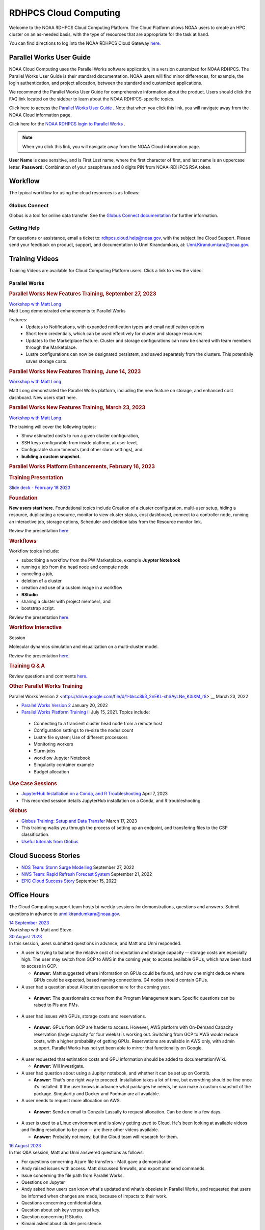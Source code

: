 
.. _cloud-user-guide:

**********************
RDHPCS Cloud Computing
**********************

Welcome to the NOAA RDHPCS Cloud Computing Platform. The Cloud Platform allows NOAA users to create an HPC cluster on an as-needed basis, with the type of resources that are appropriate for the task at hand.

You can find directions to log into the NOAA RDHPCS Cloud Gateway `here. <https://noaa.parallel.works.>`__


Parallel Works User Guide
=========================

NOAA Cloud Computing uses the Parallel Works software application, in a version customized for NOAA RDHPCS.  The Parallel Works User Guide is their standard documentation. NOAA users will find minor differences, for example, the login authentication, and project allocation, between the standard and customized applications.

We recommend the Parallel Works User Guide for comprehensive information about the product. Users should click the FAQ link located on the sidebar to learn about the NOAA RDHPCS-specific topics.

Click here to access the `Parallel Works User Guide <https://docs.parallel.works/>`__ . Note that when you click this link, you will navigate away from the NOAA Cloud information page.

Click here for the `NOAA RDHPCS login to Parallel Works <https://noaa.parallel.works/login>`__ .


.. note::

  When you click this link, you will navigate away from the NOAA Cloud information page.

**User Name** is case sensitive, and is First.Last name, where the first character of first, and last name is an uppercase letter.
**Password:** Combination of your passphrase and 8 digits PIN from NOAA-RDHPCS RSA token.


Workflow
========

The typical workflow for using the cloud resources is as follows:


.. image:: /images/CloudProcessing.jpg



Globus Connect
--------------

Globus is a tool for online data transfer.
See the `Globus Connect documentation <https://clouddocs.rdhpcs.noaa.gov/wiki/index.php/Additional_Topics#Globus_Connect>`__ for further information.

Getting Help
------------

For questions or assistance, email a ticket to: rdhpcs.cloud.help@noaa.gov, with the subject line Cloud Support.
Please send your feedback on product, support, and documentation to Unni Kirandumkara, at: Unni.Kirandumkara@noaa.gov.

Training Videos
===============

Training Videos are available for Cloud Computing Platform users. Click a link to view the video.

Parallel Works
--------------

.. rubric:: Parallel Works New Features Training, September 27, 2023

| `Workshop with Matt Long <https://drive.google.com/file/d/1C8Ouyhg4zw1knkbrHZcAdp9vlptPTvf6/view?ts=6515d57a>`__
| Matt Long demonstrated enhancements to Parallel Works

features:
  -  Updates to Notifications, with expanded notification types and email notification options
  -  Short term credentials, which can be used effectively for cluster and storage resources
  -  Updates to the Marketplace feature. Cluster and storage configurations can now be shared with team members through the Marketplace.
  -  Lustre configurations can now be designated persistent, and saved separately from the clusters. This potentially saves storage costs.

.. rubric:: Parallel Works New Features Training, June 14, 2023

`Workshop with Matt Long <https://drive.google.com/file/d/1hu1Q-VindCStFtMixCk2Vfie9JK9NJy-/view?ts=648b2fef>`__

Matt Long demonstrated the Parallel Works platform,
including the new feature on storage, and enhanced cost
dashboard. New users start here.

.. rubric:: Parallel Works New Features Training, March 23, 2023

`Workshop with Matt Long <https://drive.google.com/file/d/1QeC3WDS2aG3EdxyeTNS84vPECo26dxtP/view?ts=641c5fe3>`__

The training will cover the following topics:

- Show estimated costs to run a given cluster configuration,
- SSH keys configurable from inside platform, at user level,
- Configurable slurm timeouts (and other slurm settings), and
- **building a custom snapshot.**

.. rubric:: Parallel Works Platform Enhancements, February 16, 2023

.. rubric:: Training Presentation

`Slide deck - February 16 2023 <https://docs.google.com/presentation/d/1Uevb_Z2AGkNE0pLO-jc1u43lbJ5vy8UcvUBrshW_NKg/edit#slide=id.g20c4ad86293_1_0>`__

.. rubric:: Foundation

**New users start here.** Foundational topics include
Creation of a cluster configuration, multi-user setup,
hiding a resource, duplicating a resource, monitor to view
cluster status, cost dashboard, connect to a controller
node, running an interactive job, storage options, Scheduler
and deletion tabs from the Resource monitor link.

Review the presentation `here. <https://drive.google.com/file/d/1Has2qJG6QZsaT3KTKp2VYBKBH4_6hrTO/view?ts=63f3b396>`__

.. rubric:: Workflows

Workflow topics include:

- subscribing a workflow from the PW Marketplace, example **Juypter Notebook**
- running a job from the head node and compute node
- canceling a job,
- deletion of a cluster
- creation and use of a custom image in a workflow
- **RStudio**
- sharing a cluster with project members, and
- bootstrap script.

Review the presentation `here. <https://drive.google.com/file/d/1dcnPAsXUqt9SWvRo7CEhgXHFdmNCm3qV/view?ts=63f3bd26>`__

.. rubric:: Workflow Interactive

Session

Molecular dynamics simulation and visualization on a multi-cluster model.

Review the presentation `here. <https://drive.google.com/file/d/1rTNz8MNeQwxq_8Xvm-SQa2-0hYDdggfn/view?ts=63f3e2bf>`__

.. rubric:: Training Q & A

Review questions and comments `here. <https://docs.google.com/document/d/1eXZvqbsg8gpTrqjyA_dDqOs1wMaygVQZq1Rl2yXGbUo/edit#heading=h.6fg85uulj4z9>`__

.. rubric:: Other Parallel Works Training

Parallel Works Version
2 <https://drive.google.com/file/d/1-bkcc8k3_2nEKL-xhSAyLNe_K0iXM_r8>`__
March 23, 2022

-  `Parallel Works Version 2 <https://drive.google.com/file/d/1Ag12PtVMLu4kHmLZfR04geVOf8g1RwbO>`__ January 20, 2022
-  `Parallel Works Platform Training II <https://drive.google.com/file/d/1i_1cNkRdpsbMeegpC-ZsiMPhkdAmbpjA>`__ July 15, 2021. Topics include:

  -  Connecting to a transient cluster head node from a remote host
  -  Configuration settings to re-size the nodes count
  -  Lustre file system; Use of different processors
  -  Monitoring workers
  -  Slurm jobs
  -  workflow Jupyter Notebook
  -  Singularity container example
  -  Budget allocation

.. rubric:: Use Case Sessions

-  `JupyterHub Installation on a Conda, and R Troubleshooting <https://drive.google.com/file/d/1gA1bv69JMCWQuk8iYApgugmt1W04ctkg/view?ts=6436b22b>`__ April 7, 2023
-  This recorded session details JupyterHub installation on a Conda, and R troubleshooting.

.. rubric:: Globus

-  `Globus Training: Setup and Data Transfer <https://drive.google.com/file/d/1jKAcRGAInmWarUQ_OV7_xsiUesZPX5Ck/view>`__ March 17, 2023
-  This training walks you through the process of setting up an endpoint, and transfering files to the CSP classification.

-  `Useful tutorials from Globus <https://docs.globus.org/how-to/instructional-videos/>`__

Cloud Success Stories
=====================

-  `NOS Team: Storm Surge Modelling <https://drive.google.com/file/d/12WWIjj-ULJkkAtxbMnerq8LAdWSvR7gd/view?usp=sharing>`__ September 27, 2022
-  `NWS Team: Rapid Refresh Forecast System <https://drive.google.com/file/d/1ESypA2IRLKAzAvrxjmVAi1mhnIS7OwtK/view?usp=sharing>`__ September 21, 2022
-  `EPIC Cloud Success Story <https://drive.google.com/file/d/1muXZQ6uTDFEnGNUG5ZJ_R59D9HwBWDP9/view>`__ September 15, 2022

Office Hours
============

The Cloud Computing support team hosts bi-weekly sessions for demonstrations, questions and answers. Submit questions in advance to unni.kirandumkara@noaa.gov.

| `14 September 2023 <https://drive.google.com/file/d/1INH-x7Cz025UtwMQDjlQX9Yn5MdQ_xE5/view?ts=6504735f>`__
| Workshop with Matt and Steve.

| `30 August 2023 <https://drive.google.com/file/d/1qbZHqXSfH2V5J_SL2Nt7Huq86v4nqjBK/view?ts=64f0bb3e>`__
| In this session, users submitted questions in advance, and Matt and Unni responded.

- A user is trying to balance the relative cost of computation and storage
  capacity -- storage costs are especially high. The user may switch from GCP to
  AWS in the coming year, to access available GPUs, which have been hard to
  access in GCP.

  - **Answer:** Matt suggested where information on GPUs could
    be found, and how one might deduce where GPUs could be
    expected, based naming connections. G4 nodes should contain
    GPUs.

-  A user had a question about Allocation questionnaire for the coming year.

  - **Answer:** The questionnaire comes from the Program
    Management team. Specific questions can be raised to PIs and
    PMs.

-  A user had issues with GPUs, storage costs and reservations.

  - **Answer:** GPUs from GCP are harder to access. However, AWS
    platform with On-Demand Capacity reservation (large capacity
    for four weeks) is working out. Switching from GCP to AWS
    would reduce costs, with a higher probability of getting
    GPUs. Reservations are available in AWS only, with admin
    support. Parallel Works has not yet been able to mirror that
    functionality on Google.

- A user requested that estimation costs and GPU
  information should be added to documentation/Wiki.

  - **Answer:** Will investigate.

- A user had question about using a Jupityr notebook, and
  whether it can be set up on Contrib.

  - **Answer:** That's one right way to proceed. Installation
    takes a lot of time, but everything should be fine once it’s
    installed. If the user knows in advance what packages he
    needs, he can make a custom snapshot of the package.
    Singularity and Docker and Podman are all available.

-  A user needs to request more allocation on AWS.

  - **Answer:** Send an email to Gonzalo Lassally to request
    allocation. Can be done in a few days.

- A user is used to a Linux environment and is slowly
  getting used to Cloud. He's been looking at available
  videos and finding resolution to be poor -- are there
  other videos available.

  - **Answer:** Probably not many, but the Cloud team will
    research for them.

| `16 August 2023 <https://drive.google.com/file/d/1Sybufzev_MEl7o0k41B5wKaCM1Nne6qG/view?ts=64de6f71>`__
| In this Q&A session, Matt and Unni answered questions as follows:

- For questions concerning Azure file transfers - Matt gave
  a demonstration
- Andy raised issues with access. Matt discussed firewalls,
  and export and send commands.
- Issue concerning the file path from Parallel Works.
- Questions on Jupyter
- Andy asked how users can know what's updated and what's
  obsolete in Parallel Works, and requested that users be
  informed when changes are made, because of impacts to
  their work.
-  Questions concerning confidential data.
-  Question about ssh key versus api key.
-  Question concerning R Studio.
-  Kimani asked about cluster persistence.


| `2 August 2023 <https://drive.google.com/file/d/1yRvdLWIsQo9K7sSCs01Gm9fRduizekcZ/view?ts=64cd5bb3>`__
| This Q&A session was attended by some new GFDL team
| members, looking for the information they needed to get
| started. There's a dataset that can only be accessed on
| AWS Cloud, and these users need background and transfer
| information.

- Matt gave an overview of new features in Parallel Works,
  particularly temporary credentials for buckets. The
  Buckets and Storage pages can be used obtain temporary
  credentials. (This feature is not yet available on
  Azure.) Matt also mentioned ephemeral lustres, a new
  enhancement.
- Unni pointed the new users to the Clouddocs wiki, citing
  a June training that provides background to access
  storage, and links to Parallel Works documentation. This
  may help the new users to get started.
- Raghu offered some specific guidance.
- Unni proposed a meeting with the new users, himself and
  Matt, to move their task forward.

| 19 July 2023
| A technical difficulty prevented the team from recording
| the Office Hours session. Questions and responses are
| `available. <https://docs.google.com/document/d/1S1162ePlycBjpylL0cggp-6p_RtEX_LQZ_0kLbG3qrk/edit>`__

| `5 July 2023 <https://drive.google.com/file/d/1e7lkH3esEToYEBvL53P0DJm8Sm0L4G33/view?ts=64a6ee9f>`__
| In this Q&A session, Matt and Unni addressed the following topics:

- GPU selection and constraints, especially on Azure
- Can a user configure the Cloud account to send email when
  a job completes or fails? More than one user has this
  request; Matt will assist them.
- Users have had clusters that completed work but did not
  shut down. This results in extensive charges for nothing.
  Matt says this is a known issue being actively worked. In
  the meantime he recommends users look in the Log tabs for
  job and cluster status.
- Matt demonstrated the new Properties tab in Parallel
  Works. Among other things it can be used to enable email
  alerts.
- Unni mentioned the upcoming Super Computing Conference in
  Denver, 12-17 November. Anyone interested in submitting a
  paper to the Birds of a Feather session `may do so <https://sc23.supercomputing.org/program/birds-of-a-feather/>`__.

| `21 June 2023 <https://drive.google.com/file/d/1PPj6ZM6cZTPE6FVGt9luDDiouAo9RRty/view?ts=64944e9f>`__
| No questions were submitted prior to this session, but a lively discussion took place.

- Some users discussed their challenges in getting
  on-demand Nvidia GPU processors.
- Matt recommended on-demand reservations and described how
  reservations work in some detail.
- Users discussed the cost of jobs submitted under the
  reservation system.
- Unni recommended the Cost Estimation feature available
  with the AWS system.


| `7 June 2023 <https://drive.google.com/file/d/1N7PwnfYu5aD0Fo8Z8GYwCF9brw0m9J72/view?ts=6481d78c>`__
| In this open Q&A session, Matt and Unni addressed the following topics:

-  Account problems
-  Studio workflows
-  The new COST dashboard
-  Lustre configuration issues
-  Azure cold storage options.

Notes are `available. <https://docs.google.com/document/d/1FUDebrZ_lYv3VgUTKvxWGvpDE6VMNQaJmwVy5g_8Jx8/edit>`__

| `24 May 2023 <https://drive.google.com/file/d/1r9AFrctc-OuhQpWlxzjeFmXEbs-kxGob/view?ts=646f6dcf>`__
| In this session, users submitted questions in advance, including:

- Disk space allowance on /contrib, /home, and the Cloud
  environment.
- The difference between MDS and OST boot disk size, and
  access to each.
- Cluster activation and de-activation, and timing and
  configuration changes.
- Methods currently in use to move data to and from the
  Cloud.
- Syncing global-workflow fixed files for \`develop\` to
  AWS s3, and related AWS s3 issues
- Optimized IC staging for regression testing
- Mitigating FS latency
- Azure operation questions.


| `10 May 2023 <https://drive.google.com/file/d/1zL8TQ68qa3Nh0s3JB11VnvrJtwqEhvaH/view?ts=646d0527>`__
| This was an open question-answer session covering the following:

- The Podman application
- Reported queueing problems in Parallel Works
- Could the frequent version increments in Parallel
  Work have an impact on clusters or other operations in
  progress. (Parallel Works said no.)
- Features in future update:
- Partition settings in Google Cloud configuration


| `26 April 2023 <https://drive.google.com/file/d/1ZtZuZoJ28-M8qEvwZERvOENaUrNcCdmU/view?ts=64528126>`__
| This video references the creation of a cloud/custom snapshot in these steps:

- Resource definition
- Activate conda at boot
- Update ``.bashrc`` using bootstrap script
- Copy files from laptop to contrib using scp, rsync, and
  Globus
- Cluster health check
- Copy file between contrib and bucket using gsutil



| `12 April 2023 <https://drive.google.com/file/d/1WEhr5aJ37FLTqIoCbFbxt1vXi4I0yZtd/view?ts=64381afa>`__
| Topics discussed in this session include:

- Google contrib storage use best practices
- Finding a project bucket
- The ``gsutil`` command
- Azure’s contrib and block storage as the same storage
- Storage issues, including centralized storage of user
  public ssh keys
- upcoming features, storage,
- health check scripts and custom snapshots

.. rubric:: Features in Development

There are new features and capabilities under discussion at
Parallel Works. If you are interested in these features,
send an email ticket to: rdhpcs.cloud.help@noaa.gov, with
the subject line PW Features.


Frequently Asked Questions
==========================

.. rubric:: General Cloud

Issues

.. rubric:: How do I open a cloud help desk ticket?

Send an email to rdhpcs.cloud.help@noaa.gov. Your email
automatically generates a case in the OTRS system.

The OTRS system does not have an option to set a priority
level. Typically, your ticket is responded to within 2
hours.

.. rubric:: Where do I find instructions to connect the controller node from outside the network?

Refer the Parallel works user guide, section `From outside
the platform <https://docs.parallel.works/interacting-with-clusters/logging-in-controller>`__

.. rubric:: What are the project allocation usage limits and actions?

**Used allocation at 85% of the budget allocation:**  When
an existing project usage reaches 85% of the allocation, the
Parallel Works [PW] platform sends an email message to
principal investigator [PI], tech lead [TL] and admin
staff.   

- Users can continue to start new clusters and continue the
  currently running clusters. 
- A warning message appears on the PW compute dashboard
  against the project.
- PI should work with the allocation committee on
  remediation efforts. 

**Used allocation at 90% of the budget allocation:** When
an existing project usage reaches 90% of the allocation, the
Parallel Works platform sends an email message to principal
investigator, tech lead and admin staff.   

- Users can no longer start a new cluster and may continue
  the currently running clusters, but no new jobs can be
  started. 
- Users must move data from the contrib and object storage
  to on-premise storage. 
- A “Freeze” message appears on the PW compute dashboard
  against the project.
- PI should work with the allocation committee on
  remediation efforts. 

**Used allocation at 95% of the budget allocation:** When
an existing project usage reaches 95% of the allocation, the
Parallel Works platform sends an email message to principal
investigator, tech lead and admin staff.

- Terminate and remove all computing/cluster resources.
- Data at buckets will remain available as will data in
  /contrib. However, only data in the object storage will
  be directly available to users.
- Notify all affected users, PI, Tech Lead, Accounting Lead
  via email that all resources have been removed.
- Disable the project. 

**Used allocation at 99.5% of the budget allocation:** 

- Manually remove the project resources. 
- Notify COR/ACORS, PI and Tech Lead, Accounting Lead via
  email all resources have been removed.

.. rubric:: How do I get a project allocation or an allocatin increase?

RDHPCS System compute allocations are decided upon by the
RDHPCS Allocation Committee (AC), with oversight from the
NOAA HPC Board. The information for allocation is contained
on the `RHPCS common docs wiki <https://rdhpcs-common-docs.rdhpcs.noaa.gov/wiki/index.php/Allocations_and_Quotas#Request_an_Increase_in_Allocations>`__

Update the the Allocation Request Form located under the
section "Allocations" from the above link.

.. rubric:: Storage functionalities

**Cluster runtime notification**

A cluster owner can set up to send an email notification
based on the number of hours/days a cluster is up. You can
enable the notification from the Parallel Works resource
configuration page and apply it on a live cluster or set as
a standard setting on a resource configuration, so that will
take effect on clusters started using the configuration.

**Mounting permanent storage on a cluster**

Your project’s permanent storage [AWS s3 bucket, Azure’s
Block blob storage, or GCP’s bucket] can be mounted on an
active cluster, or set to attach a bucket when starting a
cluster, as a standard setting on a resource configuration.
Having the permanent storage mounted on a cluster allows a
user to copy files from contrib or lustre to a permanent
storage using familiar Linux commands.

**Sharing storage between the projects, enhanced capacity,
and configuration**

Note that the permanent storage and persistent storage must
be started separately before it can be attached to a
cluster. Storage resources can be started from the Compute
dashboard, Storage Resources section.

If you are a user belonging to more than one project, now
you can share storage between the projects. You can attach
other project storage from the resource configuration page.
Note that, a persistent lustre file system must be started
separately before it can be attached to a cluster.

Users may create as many permanent object storage [AWS S3
bucket, Azure’s block blob storage, and GCP’s bucket], and
lustre file system [ephemeral and persistent storage] on
your Cloud platform.

.. rubric:: How do I resize the root disk?
  :name: how-do-i-resize-the-root-diskedit

Open up the resource name definition, click on the \_JSON
tab, add a parameter "root_size" with a value in the
cluster_config section, that fits your need, save and
restart the cluster.

In the below example, the root disk size is set to 256 GiB

.. code::

  "cluster_config": {
    "root_size": "256",

.. rubric:: Where do I get detailed Workflow instructions?
  :name: where-do-i-get-detailed-workflow-instructions

If you're running a workflow for the first time, you will
need to add it to your account first. From the Parallel
Works main page, click the workflow marketplace button
located on the top right menu bar, looks like an Earth icon.

Learn more on the `workflow <https://docs.google.com/document/d/1o2jY2IDuqVbkN3RIDXSMaic5ofi9glJSzlAPsEArhqk>`__

.. rubric:: What are the different storage types and costs available on the PW platform?
  :name: what-are-the-different-storage-types-and-costs-available-on-the-pw-platform

There are three types of storage available on a cluster,
those are lustre, object storage [ for backup & restore,
output files], and contrib file system [a project's custom
software library].

**Lustre file system**

Parallel file system, available as ephemeral, and persistent
storage on the AWS, Azure, and GCP cloud platforms. You can
create as many lustre file systems as you want from the PW
Storage tab by selecting the “add storage” button.

Refer the user guide section on `adding storage link <https://docs.parallel.works/managing-storage/creating-storage>`__

Cost for lustre storage can be found at the definition
page when creating storage.

Lustre file system can be attached and mounted on a
cluster. It is accessible only from an active cluster.

**Bucket/Block blob storage**

A bucket or Block blob storage is a container for objects.
An object is a file and any metadata that describes that
file.

Use cases, such as data lakes, websites, mobile
applications, backup and restore, archive, enterprise
applications, IoT devices, and big data analytics.

On AWS, and GCP, the storage is called S3 bucket, and
bucket respectively, whereas in Azure, the storage used is
Block blob storage, which functions as a bucket and an NFS
storage.

AWS S3 bucket pricing [us-east-1]: $0.021 per GB per
Month. The cost is calculated based on the storage usage.
For example, 1 PB storage/month will cost $21,000.

Check `AWS Pricing <https://aws.amazon.com/s3/pricing/>`__

Azure object storage and contrib file system are the
storage type. The pricing for the first 50 terabyte (TB) /
month is $0.15 per GB per Month. The cost is calculated
based on the storage usage. See: Azure Pricing

Google cloud bucket storage pricing: Standard storage
cost: $0.20 per GB per Month. The cost is calculated based
on the storage usage. See: Cloud Bucket pricing

Projects using AWS, and GCP platforms can create as many
buckets as needed, and mount on a cluster. Project’s
default bucket is accessible from the public domain using
the keys.

**Contrib file system**

Contrib file system concept is similar to on-prem contrib,
used to store files for team collaboration. This storage can
be used to install custom libraries or user scripts.

AWS Contrib storage [efs] pricing [us-east-1]: $0.30 per
GB per Month. The cost is calculated based on the storage
usage. See: AWS Pricing

Azure contrib cost is explained above in the block blob
storage section.

Both AWS and Azure charge based on the usage, as a
pay-as-you-go model like your electricity bill. GCP charges
on allocated storage, so whether the storage is used or not,
the project will pay for the provisioned capacity.

The default provisioned capacity of Google Cloud contrib
file system is 2.5 TiB, costs $768.00 per month. The contrib
volume can be removed from a project by request, email to
rdhpcs.cloud.help@noaa.gov [ OTRS ticket on RDHPCS help.]

**Reference on data egress charges:**

AWS

Traffic between regions will typically have a $0.09 per GB
charge for the egress of both the source and destination.
Traffic between services in the same region is charged at
$0.01 per GB for all four flows.

AWS's monthly data transfer costs for outbound data to the
public internet are $0.09 per GB for the first 10 TB,
dropping to $0.085 per GB for the next 40 GB, $0.07 per GB
for the next 100 TB, and $. 05/GB greater than 150 TB.

Azure:

https://azure.microsoft.com/en-us/pricing/details/bandwidth/

GCP:

https://cloud.google.com/network-tiers/pricing

.. rubric:: Parallel Works
  :name: parallel-works

.. rubric:: Where do I find the Parallel Works User Guide?
  :name: where-do-i-find-the-parallel-works-user-guide

The link to the user guide below:-
https://docs.parallel.works/

.. rubric:: How do I get access to the Parallel Works Platform?
  :name: how-do-i-get-access-to-the-parallel-works-platform

Pre-requisite for getting an account access to the Parallel
Works platform is to have a NOAA email address.

The next step is to request access to a project and RSA
token from the “Account Management Home”.

Use the URL AIM: https://aim.rdhpcs.noaa.gov/ to request for
a project and RSA token. No CAC is necessary to access the
Parallel Works platform.

From the Account Management Home, click the link: “Click
here to Request Access to a Project” and select a project
the list of projects.

The drop-down list is long. You can type the first character
to move the cursor towards your project name.

The nomenclature on cloud project names are, AWS projects
start with letters “ca-“, Azure projects start with letters
“cz-“, and GCP projects with “cg-”

Example cloud project names are: ca-budget-test: This is the
AWS platform project used for cost specific tests.
cz-budget-test: This is the Azure platform project used for
cost specific tests. cg-budget-test: This is the GCP
platform project used for cost specific tests.

After selecting the project, click the “Submit Request”
button.

Click the link: “Make a request for an RSA token”

After your request is approved, you can login on to the
platform: https://noaa.parallel.works/

.. rubric:: How is a new user added to a project on the Parallel Works?
  :name: how-is-a-new-user-added-to-a-project-on-the-parallel-works

If you would like to join an existing project, ask your PI,
TL, or Portfolio manager the project name. The cloud project
name starts like ca, cz, or cg implying AWS, Azure, or
Google platform, and followed by the project name. An
example, ca-budget-test implies that project budget-test
runs from the AWS platform.

Use the AIM link https://aim.rdhpcs.noaa.gov/ and click on
the link "Request new access to a project" to add yourself
to a project.

Access to the project is contingent on PI's approval.

.. rubric:: How do I set up a new project in the Parallel Works Platform?
  :name: how-do-i-set-up-a-new-project-in-the-parallel-works-platform

To set up your project setup in Parallel Works follow the
below steps.

#. Get your project’s allocation approved by NOAA RDHPCS
   allocation committee.

   If you are unsure of an allocation amount for your project,
   create a cloud help desk ticket by emailing to
   rdhpcs.cloud.help@noaa.gov to schedule a meeting. An SME can
   help you translate your business case into an allocation
   estimate.

   Email to POC for allocation approval: Gonzalo Lassally,
   NOAA.

   Follow the link to update allocation form.

   https://clouddocs.rdhpcs.noaa.gov/wiki/index.php/FAQ#How_do_I_get_a_project_allocation_or_an_allocation_increase.3F

#. Create an AIM ticket to create your project by
   emailing to the AIM administrator.

   A Portfolio Manager or Principal Investigator can send a
   request to AIM administrator rdhpcs.aim.help@noaa.gov, by
   providing the following information:

   a. Project short name. Please provide in this format: ``<cloud platform abbreviation>-<project name>``

      Example ca-epic stands for AWS Epic, cz-epic for Azure epic,
      and cg-epic for Google cloud Epic.
   b. Brief description of your project.
   c. Portfolio name.
   d. Principal Investigator [PI] name.
   e. Technical lead name [TL]. In some case, a project's PI
      and TL may be the same person. If that is the case, repeat
      the name.
   f. Allocation amount [optional].

Setting up a project in AIM can take two days.

AIM system administrator creates a cloud help desk ticket to
create a project on the Parallel Works platform.

Setting up a project in Parallel Works can take a day. Upon
the project creation, the AIM administrator will email back
with the project status.

Read the cloud FAQ to learn on adding users to a project.

.. rubric:: What is the certified browser for Parallel Works Platform?
  :name: what-is-the-certified-browser-for-parallel-works-platform

Google Chrome browser.

.. rubric:: Cost Calculator
  :name: cost-calculator

You can estimate an hourly cost of your experiment’s from
the Parallel Works(PW) platform. After login on the
platform, click on the “Resources” tab, and double click on
your resource definition. There is a definition tab, where
when you update the required compute and lustre file system
size configuration, the form dynamically shows an hourly
estimate.

You can derive an estimated cost of a single experiment by
multiplying the run time with the hourly cost.

For example, if the hourly estimate is $10, and your
experiment would run for 2 hours then the estimated cost
for your experiment would be $10 multiplied by 2, equals
to $20.

You can derive project allocation cost by multiplying the
run time cost with the number of runs required to complete
the project.

For example, if your project would require a model run 100
times, then multiply that number by a single run cost, the
cost would be 100x$20 = $2,000.00.

Note that there are costs associated with maintaining your
project, like contrib file system, object storage to store
backup, and egress. Use the link below to find the
`cost <https://clouddocs.rdhpcs.noaa.gov/wiki/index.php/FAQ#What_are_the_different_storage_types_and_costs_available_on_the_PW_platform.3F>`__.


.. rubric:: Cost dashboard explained
  :name: cost-dashboard-explained

Refer the user guide link:
https://parallelworks.com/docs/monitoring-costs

.. rubric:: How do I find a real time cost estimate of my session?
  :name: how-do-i-find-a-real-time-cost-estimate-of-my-session

Cloud vendors publish the cost once every 24 hours, that is
not an adequate measure in an HPC environment. PW Cost
dashboard offers an almost real time estimate of your
session.

Real time estimate is refreshed every 5 minutes on the Cost
dashboard. Click on the Cost link from your PW landing page.
Under the “Time Filter”, choose the second drop down box and
select the value “RT” [Real time]. Make sure the “User
Filter” section has your name. The page automatically
refreshes with the cost details.

.. rubric:: How do I estimate core-hours?
  :name: how-do-i-estimate-core-hours

An example, your project requests a dedicated number of HPC
compute nodes or has an HPC system reservation for some
number of HPC compute nodes. Let’s say that the
dedicated/reserved nodes have 200 cores and the length of
the dedication/reservation is 1 week (7 days), then the
core-hours used would be 33,600 core-hours (200 cores \* 24
hrs/day \* 7 days).

GCP's GPU to vCPUs conversation can be found here:
https://cloud.google.com/compute/docs/gpus In GCP, two vCPUs
makes one physical core.

So, a2-highgpu-1 has 12 vCPUs that means 6 physical core. If
your job is taking 4 hours to complete so that means the
number of core hours = number of nodes x number of hour x
number of cores = 1 x 4 x 6 = 24 core hours.

PW’s cost dashboard is a good tool to find unit cost, and
extrapolate it to estimate usage for PoP.

https://clouddocs.rdhpcs.noaa.gov/wiki/index.php/FAQ#How_do_I_find_a_real_time_cost_estimate_of_my_session.3F



.. rubric:: How to access the head node from the Parallel Works [PW] web interface?
  :name: how-to-access-the-head-node-from-the-parallel-works-pw-web-interface

You can connect to the head node from the PW portal, or
Xterm window if you have added your public key in the
resource definition prior to launching a cluster.

If you have not added a public key at the time of launching
a cluster, you can login to the head node by IDE and update
the public key in ~/.ssh/authorized_keys file.

#. From the PW “Compute” dashboard, click on your name with
   an IP address and make a note of it. You can also get the
   head node IP address by clicking ‘i” icon of the Resource
   monitor.
#. Click on the IDE link located on the top right side of
   the PW interface to launch a new terminal.
#. From the menu option “Terminal”, click on the “New
   Terminal” link.
#. From the new terminal, type

   .. code::

     $ ssh <Paste the username with IP address>

   and press the enter key.

   This will let you login to the head node from the PW
   interface.

   Example:

   .. code::

    First.Lastname@pw-user-firstlastname:/pw$ ssh First.Last@54.174.136.76

    Warning: Permanently added '54.174.136.76' (ECDSA) to the
    list of known hosts.

You can use the toggle button to restore lustre file system
setting. You can also resize the LFS at a chunk size
multiple of 2.8 TB.

Note that LFS is an expensive storage.

.. rubric:: How do I add a workflow to my account?
  :name: how-do-i-add-a-workflow-to-my-account

If you're running a workflow for the first time, you will
need to add it to your account first. From the PW main page,
click the workflow marketplace button on the top menu bar.
This button should be on the right side of the screen, and
looks like an Earth icon.

How do I ssh to other nodes in my cluster?

It is possible to ssh to compute nodes in your cluster from
the head node by using the node's hostname. You do not
necessarily need to have a job running on the node, but it
does need to be in a powered on state (most resource
configurations suspend compute nodes after a period of
inactivity)

#. Use ``sinfo``` or ``squeue`` to view active nodes:

   .. code::

      $ sinfo
      PARTITION AVAIL TIMELIMIT NODES STATE NODELIST
      compute*  up    infinite      4 idle~ compute-dy-c5n18xlarge-[2-5]
      compute*  up    infinite      1 mix   compute-dy-c5n18xlarge-1

      $ squeue
      JOBID PARTITION NAME USER     ST   TIME  NODES NODELIST(REASON)
      2     compute   bash Matt.Lon  R   0:33  1     compute-dy-c5n18xlarge-1

#. ssh to the compute node

   .. code::

      [awsnoaa-4]$ ssh compute-dy-c5n18xlarge-1
      [compute-dy-c5n18xlarge-1]$

.. rubric:: How do I request a new feature or report feedback?
  :name: how-do-i-request-a-new-feature-or-report-feedback

You may request a new feature on the PW platform or provide
a feedback to the NOAA RDHPCS leadership using the link:
https://forms.gle/FGkdQoCUkAGm63mc7

.. rubric:: How to address an authentication issue on the Parallel Works [PW] login?
  :name: how-to-address-an-authentication-issue-on-the-parallel-works-pw-login

Authentication to the PW system can be due to an expired RSA
Token or inconsistent account status in the PW system. If
you have not accessed on-prem HPC system last 30 days, it is
likely your RSA token is expired, in such cases contact
rdhpcs.aim.help@noaa.gov for assistance.

To verify RSA Token issue, follow the steps:

Remember that userIDs are case sensitive, and most usernames
are First.Last and not first.last)! Re-enter your userID in
this format as a first step.

If you enter an incorrect username or PIN and token value
three times during a login attempt, your account will
automatically lock for fifteen minutes. This is a fairly
common occurrence. Wait for 15 minutes and resync as
follows:

* Use ssh to login to one of the hosts such as one of
  Hera/Niagara/Jet, using your RSA Token.
* After the host authenticates once, it will ask you wait
  for the token to change. Enter your PIN + RSA token again
  after the token has changed.
* After a successful login your token will be resynched and
  you should be able to proceed.

If you are still experiencing issues with your token, send
a help request to rdhpcs.aim.help@noaa.gov with the title
"Please check RSA token status." To expedite
troubleshooting, please include the full terminal output
you received when you tried to use your token.

If RSA token is working and still unable to login to the PW
system, open a ticket by emailing to
rdhpcs.cloud.help@noaa.gov.

On the PW login site, after entering your username is not
navigating to two-factor authentication box or taking too
long, it could be an issue with your VPN. In that case,
disconnect the VPN and try login. If the login succeeds, it
implies an issue with the VPN.

.. rubric:: Clusters and Snapshots
  :name: clusters-and-snapshots

.. rubric:: Cluster Cost types explained.
  :name: cluster-cost-types-explained

There are several resource types that are part of a user
cluster.

We are working on adding more clarity on the resource cost
type naming and cost. Broadly, the following cost types are
explained below.

UnknownUsageType: Network cost related virtual private
network. Additional reading,
https://cloud.google.com/vpc/network-pricing,
https://aws.amazon.com/blogs/architecture/overview-of-data-transfer-costs-for-common-architectures/

Other Node: Controller node cost.

Storage-BASIC_SSD: On the Google cloud, “contrib” volume
billing is based on the allocated storage. Contrib volume
allocated storage 2.5TB. On other cloud platforms, the cost
is based on the storage used.

Storage-Disk : Boot disk and apps volume disk cost.

.. rubric:: How do I resize my resource cluster size?
  :name: how-do-i-resize-my-resource-cluster-size

The default CSP resource definition in the platform is
fv3gfs model at 768 resolution 48-hours best performance
optimized benchmark configuration.

From the PW platform top ribbon, click on the “Resources”
link.

Click on the edit button of a PW v2 cluster [aka elastic
clusters, CSP slurm] resource definition.

By default, there are two partitions, “Compute” and “batch”
as you can see on the page. You can change the number of
partitions based on your workflow.

From the resource definition page, navigate to the compute
partition.

Max Node Amount parameter is the maximum number of nodes in
a partition. You can change that value to a non-zero number
to resize the compute partition size.

You may remove the batch partition by clicking on the
“Remove Partition” button. You can also edit the value for
Max Node Count parameter to resize this partition.

Lustre filesystem is an expensive resource. You can disable
the filesystem or resize it. The default lustre filesystem
size is about 14TiB.

.. rubric:: How do I create a custom snapshot [a.k.a AMI, Snapshot, Boot disk, or machine] image?
  :name: how-do-i-create-a-custom-snapshot-a.k.a-ami-snapshot-boot-disk-or-machine-image

If a user finds specific packages are not present in the
base boot image, the user can add it by creating own custom
image. Follow the steps to create a custom snapshot.

Refer the user guide to learn on `creating a
snapshot <https://docs.parallel.works/cloud-snapshots/>`__

After a snapshot is created, the next step is to reference
it in the cluster Resource configuration.

From the Parallel Works banner, click on the “Compute” tab,
and double click on the resource link to edit it.

From the Resource Definition page, look for the “Controller
Image” name. Select your newly created custom snapshot name
from the drop down list box.

Scroll down the page to the partition section. Change the
value of "Elastic Image" to your custom image. If you have
more than one partitions, then change "Elastic Image" value
to your custom image name.

Click on the “Save Resource” button located on the top right
of the page.

Now launch a new cluster using the custom snapshot from the
“Compute” page. After the cluster is up, verify the
existence of custom installed packages.

.. rubric:: How to automatically find the hostname of a cluster?
  :name: how-to-automatically-find-the-hostname-of-a-cluster

By default, the host names are always going to be different
each time you start a cluster.

You can find CSP information as below: $ echo $PW_CSP google

There's a few other "PW" vars that might be useful for you
as well:

:PW_PLATFORM_HOST:
:PW_POOL_ID:
:PW_POOL_NAME:
:PWD:
:PW_SESSION_ID:
:PW_SESSION:
:PW_USER:
:PW_GROUP:
:PW_SESSION_LONG:
:PW_CSP:

.. rubric:: How do I setup an ssh tunnel to my cluster?
  :name: how-do-i-setup-an-ssh-tunnel-to-my-cluster

ssh tunnels are a useful way to connect to services running
on the head node when they aren't exposed to the internet.
The Jupyterlab and R workflows available on the PW platform
utilize ssh tunnels to allow you to connect to their
respective web services from your local machine's web
browser.

Before setting up an ssh tunnel, it is probably a good idea
to verify standard ssh connectivity to your cluster (see how
do I connect to my cluster). Once connectivity has been
verified, an ssh tunnel can be setup like so:

Option 1: ssh CLI

.. code::

  $ ssh -N -L <Local Port>:<Remote Host>:<Remote Port> <Remote User>@<Remote Host>

example:

.. code::

  $ ssh -N -L 8888:userid-gclustera2highgpu1g-00012-controller:8888 userid@34.134.251.102

In this example, I am tunneling port 8888 from the host
'userid-gclustera2highgpu1g-00012-controller' to port 8888
on my local machine. This lets me direct my browser to the
URL 'localhost:8888' and see the page being served by the
remote machine over that port.

.. rubric:: How do I turn off Lustre filesystem from the cluster?
  :name: how-do-i-turn-off-lustre-filesystem-from-the-cluster

From the Resources tab, select a configuration and click the
edit link.

Scroll down the configuration page to the "Lustre file
system" section. Use the toggle button to "No" to turn off
the lustre file system [LFS]. This setting lets you create a
cluster without a lustre file system.

.. rubric:: How do I activate conda at cluster login?
  :name: how-do-i-activate-conda-at-cluster-login

Running conda init bash will setup the ~/.bashrc file so it
will activate the default environment when you login.

If you want to use a different env than what is loaded by
default, you could run this to change the activation:

.. code::

  $ echo "conda activate <name of env>" >> ~/.bashrc

Since your .bashrc shouldn't really change much, it might be
ideal to set the file up once and then back it up to your
contrib (somewhere like
/contrib/Nastassia.Patin/home/.bashrc), then your user boot
script could simply do:

.. code::

  cp /contrib/Nastassia.Patin/home/.bashrc ~/.bashrc

or

.. code::

  ln -s /contrib/Nastassia.Patin/home/.bashrc ~/.bashrc

.. rubric:: How do I create a resource configuration?
  :name: how-do-i-create-a-resource-configuration

If your cluster requires lustre file system [ephemeral or
persistent], or additional storage for backup, start at the
"Storage" section and then use the "Resource" section.

Managing the Storage:

https://docs.parallel.works/managing-storage/

Create a cluster configuration:

https://docs.parallel.works/interacting-with-clusters/configuring-clusters

.. rubric:: How do I enable run time alerts on my cluster?
  :name: how-do-i-enable-run-time-alerts-on-my-cluster

You can enable this functionality on your active or new
cluster. This setup will help you send a reminder when your
cluster is up a predefined number of hours.

You can turn on this functionality when creating a new
resource name. When you click on the “add resource” button
under the “Resource”, you find the run time alert option.

You can enable this functionality on a running cluster, by
navigating to the “properties” tab of your resource name
under the “Resource” tab.

Reference:
https://docs.parallel.works/interacting-with-clusters/creating-clusters

.. rubric:: Missing user directory in the group's contrib volume.
  :name: missing-user-directory-in-the-groups-contrib-volume

A user directory on a group's contrib volume can only be
created by an owner of a cluster, as the cluster owner only
has "su" access privilege. Follow the steps to create a
directory on contrib.

#. Start a cluster. Only the owner has the sudo su
   privilege to create a directory on contrib volume.
#. Start a cluster, login to the controller node, and
   create your directory on the contrib volume.

Start a cluster by clicking on the start/stop button

When your cluster is up, it shows your name with an IP
address. Click on this link that copies username and IP
address to the clipboard.

Click on the IDE button located top right on the ribbon.

Click on the ‘Terminal’ link and select a ‘New Terminal’

SSH into the controller node by pasting the login
information from the clipboard.

.. code::

  $ ssh User.Name<IP address>

List your user name and group:

.. code::

  $ id
  uid=12345(User.Id) gid=1234(grp)
  groups=1234(grp)
  context=unconfined_u:unconfined_r:unconfined_t:s0-s0:c0.c1023

.. code::

  $ sudo su -
  [root@awsv22-50 ~]$
  [root@awsv22-50 ~]$ cd /contrib
  [root@awsv22-50 contrib]$
  [root@awsv22-50 contrib]$ mkdir User.Id
  [root@awsv22-50 contrib]$ chown User.Id:grp User.Id
  [root@awsv22-50 contrib]$ ls -l
  drwxr-xr-x. 2 User.Id grp 6 May 12 13:06 User.Id

Your directory with access permission is now complete.

Your directory is now accessible from your group’s clusters.
Contrib is a permanent storage for your group.

You may shutdown the cluster if the purpose was to create
your contrib directory.

.. rubric:: Why does the owner's home directory look different from the shared users’ home directory?
  :name: why-does-the-owners-home-directory-look-different-from-the-shared-users-home-directory

Every cluster is set up where the owner of it has an
ephemeral home directory that isn't linked from contrib, but
on multi-user clusters, all additional users that are added
do get home linked from contrib.

The projects using Google cloud can request to drop their
contrib volume to save cost. Google charges on provisioned
nfs capacity, whereas others charge on the used storage.

So when people start clusters in some cases they may not
have a contrib dir so owners don't want to link home
directory to their contrib directory.

.. rubric:: What are “Compute” and “Batch” sections in a cluster definition?
  :name: what-are-compute-and-batch-sections-in-a-cluster-definition

The sections “Compute” and “Batch” are partitions. You may
change the partition name at the name field to fit your
naming convention. The cluster can have many partitions with
different images and instance types, and can be manipulated
at the “Code” tab.

You may resize the partitions by updating "max_node_num", or
remove batch partition to fit your model requirements.

Default Partition details.

.. code::

  PartitionName=compute
  Nodes=userid-azv2-00115-1-[0001-0096] MaxTime=INFINITE
  State=UP Default=YES OverSubscribe=NO

  PartitionName=batch Nodes=mattlong-azv2-00115-2-[0001-0013]
  MaxTime=INFINITE State=UP Default=NO OverSubscribe=NO

.. rubric:: How do I manually shutdown the compute nodes?
  :name: how-do-i-manually-shutdown-the-compute-nodes

.. code::

  $ sinfo
  PARTITION AVAIL TIMELIMIT NODES STATE NODELIST
  compute\* up    infinite  144   idle~ userid-gcp-00141-1-[0001-0144]
  batch     up    infinite  8     idle~ userid-gcp-00141-2-[0003-0010]
  batch     up    infinite  2     idle  userid-gcp-00141-2-[0001-0002]

In this case, there are two nodes that are on and idle
(userid-gcp-00141-2-[0001-0002]) You can ignore the
nodes with a ~ next to their state. That means they are
currently powered off.

You can then use that list to stop the nodes:

.. code::

  $ sudo scontrol update nodename=userid-gcp-00141-2-[0001-0002] state=power_down

.. rubric:: How to sudo in as root or a role account on a cluster?
  :name: how-to-sudo-in-as-root-or-a-role-account-on-a-cluster

The owner of a cluster can sudo in as root and grant sudo
privilege to the project members by adding their user id in
the sudoers file.

Only the named cluster owner can become root. If the cluster
owner is currently su'd as another user, they will need to
switch back to their regular account before becoming root.

Sudoers file is: ls -l /etc/sudoers

Other project members' user id can be found at /etc/passwd
file. You may update this file manually or by bootstrap
script, the change is taken effect immediately.

Example:

.. code::

  $ echo "User.Id ALL=(ALL) NOPASSWD:ALL" | sudo tee /etc/sudoers.d/100-User.Id

Assuming the cluster setup as multi-user in the resource
definition, and in the sharing tab, view and edit button are
selected.

.. rubric:: How to enable a role account?
  :name: how-to-enable-a-role-accountedit

A role account is a shared workspace for project members on
a cluster. By su'd to a role account, project members can
manage and monitor their jobs.

There are two settings that must be enabled prior on a
resource definition in order to create a role account in a
cluster. On the resource definition page, select the "Multi
User" tab to "Yes", and from the "Sharing" tab, check the
"View and Edit" button.

The command to find the name of your project's role account
from /etc/passwd is.

.. code::

  $ grep -i role /etc/passwd

.. rubric:: Bootstrap script example
  :name: bootstrap-script-example

By default bootstrap script changes only runs on the MASTER
node of a cluster.

To run on all nodes (master and compute) have your user
script first line be ALLNODES.

The following example script installs a few packages, and
reset the dwell time from 5 minutes to an hour on the
controller and compute nodes. Do not add any comments on the
bootstrap script, as that would cause in code execution
failure.

.. code::

  ALLNODES

  set +x set -e

  echo "Starting User Bootstrap at $(date)"

  sudo rm -fr /var/cache/yum/\*
  sudo yum clean all

  sudo yum groups mark install "Development Tools" -y
  sudo yum groupinstall -y "Development Tools"

  sudo yum --setopt=tsflags='nodocs' \
           --setopt=override_install_langs=en_US.utf8 \
           --skip-broken \
           install -y awscli bison-devel byacc bzip2-devel \
                      ca-certificates csh curl doxygen emacs expat-devel file \
                      flex git gitflow git-lfs glibc-utils gnupg gtk2-devel ksh \
                      less libcurl-devel libX11-devel libxml2-devel lynx \
                      lz4-devel kernel-devel make man-db nano ncurses-devel \
                      nedit openssh-clients openssh-server openssl-devel pango \
                      pkgconfig python python3 python-devel python3-devel \
                      python2-asn1crypto pycairo-devel pygobject2 \
                      pygobject2-codegen python-boto3 python-botocore \
                      pygtksourceview-devel pygtk2-devel pygtksourceview-devel \
                      python2-netcdf4 python2-numpy python36-numpy \
                      python2-pyyaml pyOpenSSL python36-pyOpenSSL PyYAML \
                      python-requests python36-requests python-s3transfer \
                      python2-s3transfer scipy python36-scipy python-urllib3 \
                      python36-urllib3 redhat-lsb-core python3-pycurl screen \
                      snappy-devel squashfs-tools swig tcl tcsh texinfo \
                      texline-latex\* tk unzip vim wget
  echo "USER=${USER}"
  echo "group=$(id -gn)"
  echo "groups=$(id -Gn)"

  sudo sed -i 's/SuspendTime=300/SuspendTime=3600/g' /mnt/shared/etc/slurm/slurm.conf
  if [ $HOSTNAME == mgmt\* ]; then
    sudo scontrol reconfigure
  fi

  sudo sacctmgr add cluster cluseter -i
  sudo systemctl restart slurmdbd
  sudo scontrol reconfig

  echo "Finished User Bootstrap at $(date)"

.. rubric:: Configuration Questions
  :name: configuration-questions

.. rubric:: How do I create Parallel Works resource configuration on my account?
  :name: how-do-i-create-parallel-works-resource-configuration-on-my-account

Follow the instructions on this link:

https://docs.google.com/presentation/d/1gITqB-uaJTF8GupYg3bxX_h5JvpNZYEBK3IV5bUHekU/edit#slide=id.g11424a5fc64_0_29

.. rubric:: How do I get AMD processor resources configuration?
  :name: how-do-i-get-amd-processor-resources-configuration

AMD processor based instances or VMs are relatively less
expensive than Intel. Cloud services providers have
allocated processor quota on the availability zones where
AMD processors are concentrated. In Parallel Works, the AMD
configurations are created pointing to these availability
zones.

To create an AMD resource configuration, follow the steps
explained in the link below. The instructions will direct
you to restore configuration, then choose the AMD Config
option from the list.

https://clouddocs.rdhpcs.noaa.gov/wiki/index.php/FAQ#How_do_I_create_Parallel_Works_version_2_resource_configuration_on_my_account.3F

You may resize the cluster size by adjusting max node count,
and enable or disable lustre as appropriate to your model.

.. rubric:: How do I restore a default configuration?
  :name: how-do-i-restore-a-default-configurationedit

You can restore a configuration by navigating to the
“Resources” tab, double click on a resource name, shows up
it’s “Definition” page. Scroll down on the page and click on
the “(restore configuration)” link, then select a resource
configuration from the drop down list, click on the
"Restore" button, and then click “Save Resource”.

.. rubric:: What is a default instance/vm type?
  :name: what-is-a-default-instancevm-typeedit

By "default instance/vm type" we refer to the instance/vm
types in a precreated cluster configuration. This
configuration is included when an account is first setup,
and also when creating a new configuration by selecting a
configuration from the "Restore Configuration" link at the
resource definition page.

.. rubric:: How do I restore customization after the default configuration restore?
  :name: how-do-i-restore-customization-after-the-default-configuration-restore

The Parallel Works default configuration release updates
depend on the changes made to the platform. You can protect
your configuration customization by backing up changes prior
to restoring the default configuration.

From the Parallel Works Platform click on the “Resources”
tab, select the chicklet, and click on the “Duplicate
resource” icon, and create a duplicate configuration.

Use the original configuration for restoring the default
configuration to bring the latest changes. Manually update
customization on the original configuration from the backup
copy.

You can drop the backup copy or hide it from appearing from
the "Compute" dashboard. Hide a resource configuration
option can be found on the “Settings” box on the Resource
definition page.

.. rubric:: What is NOAA RDHPCS preferred container solution?
  :name: what-is-noaa-rdhpcs-preferred-container-solutionedit

NOAA RDHPCS official communication on containers:-

https://rdhpcs-common-docs.rdhpcs.noaa.gov/wiki/index.php/Containers

On security issues and capabilities to run the weather model
across the nodes, NOAA's RDHPC systems chose Singularity as
a platform for users to test and run models within
Containers.

**Accessing bucket from a Remote Machine (such as: Niagara)
or Cluster's controller node**

Obtain your project's keys from the PW platform. The project
key can be found by navigating from the PW banner.

Click on the IDE box located on the top right of the page,
navigate to PW/project_keys/gcp/<project key file>.

#. Double click the project key file, and copy the json
   file content.
#. Write the copied content into a file in
   your home directory file. Example:

   Write json to ~/project-key.json (or another filename)
#. Source the credential file in your environment.

   .. code::

      source ~/.bashrc

#. Test access

Once these variables are added to your host terminal
environment, you can test gsutils is authenticated by
running the command:

.. code::

  gsutil ls < bucket name >

Example:

.. code::

  gsutil ls gs://noaa-sysadmin-ocio-cg-discretionary
  gsutil ls gs://noaa-coastal-none-cg-mdlcloud

  gsutil cp local-location/filename gs://bucketname/

 You can use the -r option to upload a folder.

.. code::

  gsutil cp -r folder-name gs://bucketname/

You can also use the -m option to upload large number of
files which performs a parallel
(multi-threaded/multi-processing) copy.

.. code::

  gsutil -m cp -r folder-name gs://bucketname

.. rubric:: Best practice in resource configuration page.
  :name: best-practice-in-resource-configuration-page

**Maintain SSH authentication key under account, and use
it in all clusters.**

The resource configuration has an “Access Public Key” box,
to store your SSH public key, and the key stored there is
only available in a cluster launched with that
configuration. Instead store your key under “account” ->
“Authentication” tab
`[1] <https://noaa.parallel.works/u/settings/authentication>`__
that automatically populates into your all clusters.

Reference:
https://docs.parallel.works/navigating-the-platform#account

**User bootstrap script**

In the resource config page, user bootstrap script pointing
to a folder in contrib fs is a good idea. This helps to
share it in a centralized location and allows other team
members to use it.

Example:

.. code::

  ALLNODES

  /contrib/Unni.Kirandumkara/pw_support/config-cluster.sh

Reference:

https://docs.parallel.works/managing-organizations/organization-bootstrap-script#testing-a-sample-bootstrap-script

Configuration page has a 16k metadata size limitation.
Following these settings can reduce your possibility of a
cluster provisioning error.

.. rubric:: An example Singularity Container build, job array that uses bind mounts
  :name: an-example-singularity-container-build-job-array-that-uses-bind-mounts

Example that demonstrates a Singularity container build, and
a job array that uses two bind mounts (input and output
directories ) and creates an output file for each task in
the array.

Recipe file:-

.. code::

  Bootstrap: docker From: debian

  %post

  apt-get -y update
  apt-get -y install fortune cowsay lolcat

  %environment

  export LC_ALL=C
  export PATH=/usr/games:$PATH

  %runscript

  cat ${1} | cowsay | lolcat > ${2}

Job script:-

.. code::

  #!/bin/bash
  #SBATCH --job-name=out1
  #SBATCH --nodes=1
  #SBATCH --array=0-10
  #SBATCH --output sing_test.out
  #SBATCH --error sing_test.err

  mkdir -p /contrib/$USER/slurm_array/output echo "hello
  $SLURM_ARRAY_TASK_ID" >
  /contrib/$USER/slurm_array/hello.$SLURM_ARRAY_TASK_ID

  singularity run --bind
  /contrib/$USER/slurm_array/hello.$SLURM_ARRAY_TASK_ID:/tmp/input/$SLURM_ARRAY_TASK_ID,/contrib/$USER/slurm_array/output:/tmp/output
  /contrib/$USER/singularity/bind-lolcow.simg
  /tmp/input/$SLURM_ARRAY_TASK_ID
  /tmp/output/out.$SLURM_ARRAY_TASK_ID

Expected output:-

.. code::

  $ ls /contrib/Matt.Long/slurm_array
  hello.0 hello.1 hello.10 hello.2 hello.3 hello.4 hello.5
  hello.6 hello.7 hello.8 hello.9 output

  $ ls /contrib/$USER/slurm_array/output/
  out.0 out.1 out.10 out.2 out.3 out.4 out.5 out.6 out.7 out.8 out.9

  $ cat /contrib/$USER/slurm_array/output/out.0

The "bootstrap" line basically is just saying to use the
debian docker container as a base and build a singularity
image out of it

.. code::

  sudo singularity build <image file name> <recipe file name>

should do the trick with that recipe file.

.. rubric:: Working with Slurm
  :name: working-with-slurmedit

.. rubric:: How to send emails from a Slurm job script?
  :name: how-to-send-emails-from-a-slurm-job-script

Below is an example of a job script with a couple sbatch
options that should notify you when a job starts and ends
(you will want to replace the email address with your own of
course):

.. code::

  !/bin/bash
  SBATCH -N 1
  SBATCH --mail-type=ALL
  SBATCH --mail-user=<your noaa email address>

  hostname # Optional, this will include the hostname of the
           # controller noder.

The emails are simple, with only a subject line that looks
something like this:

Slurm Job_id=5 Name=test.sbatch Ended, Run time 00:00:00,
COMPLETED, ExitCode 0

This email may go to your spam folder as it is not domain
validated, that is one downside.

.. rubric:: Introduction to Slurm
  :name: introduction-to-slurm

https://rdhpcs-common-docs.rdhpcs.noaa.gov/wiki/index.php/Introduction_to_SLURM

.. rubric:: Running and monitoring SLURM
  :name: running-and-monitoring-slurm

Use sinfo command to find the status of your job.

.. code::

  $ sinfo
  PARTITION AVAIL TIMELIMIT NODES STATE NODELIST
  compute\* up    infinite  1     down~ userid-gcpv2-00094-1-0001

The compute nodes can take several minutes to provision.
These nodes should automatically shut down once they've
reached their "Suspend Time", which defaults to 5 minutes
but can be adjusted. If you submit additional jobs to the
idle nodes before they shut down, the scheduler should
prefer those ones (if they are sufficient for the job) and
the jobs would start a lot quicker. Below is a
list/description of the possible state codes that a slurm
node might have. Bolded the ones that you are most likely to
see while using the cluster:

:\*: The  node  is  presently  not responding and will not be allocated any new work.  If the node remains non-responsive, it will be placed in the DOWN state (except in the case of COMPLETING, DRAINED, DRAINING, FAIL, FAILING nodes).
:~: The node is presently in a power saving mode (typically running at reduced frequency).
:#: The node is presently being powered up or configured.
:%: The node is presently being powered down.
:$: The node is currently in a reservation with a flag value of "maintenance".
:@: The node is pending reboot.

You can manually start with ``sudo scontrol update nodename=<nodename> state=resume``

.. code::

  $ sudo scontrol update nodename=userid-gcpv2-00094-1-0001 state=resume
  $ sinfo
  PARTITION AVAIL TIMELIMIT NODES STATE NODELIST
  compute\* up    infinite  1     mix#  userid-gcpv2-00094-1-0001

The content references on-prem systems, but somewhat
applicable in the cloud.

https://rdhpcs-common-docs.rdhpcs.noaa.gov/wiki/index.php/Running_and_Monitoring_Jobs

.. rubric:: How to set custom memory for slurm jobs?
  :name: how-to-set-custom-memory-for-slurm-jobs

In order to get non-exclusive scheduling to work with Slurm,
you need to reconfigure the scheduler to treat memory as a
"consumable resource", and then divide the total amount of
available memory on the node by the number of cores.

Since Parallel Works platform doesn't currently support
automating this, we have to do it manually, so the user
script below only works as is on the two instance types
you're using on your clusters ( AWS p3dn.24xlarge &
g5.48xlarge). If you decide to use other instance types
the same base script could be used as a template, but the
memory configurations would have to be adjusted.

The script itself looks like this:

.. code::

  #!/bin/bash

  # configure /mnt/shared/etc/slurm/slurm.conf to add the realmemory to every node
  sudo sed -i '/NodeName=/ s/$/ RealMemory=763482/' /mnt/shared/etc/slurm/slurm.conf
  sudo sed -i '/PartitionName=/ s/$/ DefMemPerCPU=15905/' /mnt/shared/etc/slurm/slurm.conf

  # configure /etc/slurm/slurm.conf to set memory as a consumable resource
  sudo sed -i 's/SelectTypeParameters=CR_CPU/SelectTypeParameters=CR_CPU_Memory/' /etc/slurm/slurm.conf
  export HOSTNAME="$(hostname)"
  if [ $HOSTNAME == mgmt* ]
  then
    sudo service slurmctld restart
  else
    sudo service slurmd restart
  fi

.. rubric:: How do I change the slurm Suspend time on an active cluster? [shutdown early or shutdown delay]
  :name: how-do-i-change-the-slurm-suspend-time-on-an-active-cluster-shutdown-early-or-shutdown-delayedit

You can modify a cluster’s slurm suspend time from the
Resource Definition form prior to starting a cluster.
However if you want to modify the suspend time after a
cluster is started, the commands must be executed by the
owner from the controller node.

You can modify an existing slurm suspend time from the
controller node by running the following commands. In the
following example, the Suspend time is set to 3600 seconds.
In your case, you may want to set it to 60 seconds.

.. code::

  sudo sed -i 's/SuspendTime=.*/SuspendTime=3600/g' /mnt/shared/etc/slurm/slurm.conf

  if [ $HOSTNAME == mgmt\* ]
  then
    sudo scontrol reconfigure
  fi

This example sets the value to 3600 seconds

before:

.. code::

  $ scontrol show config \| grep -i suspendtime
  SuspendTime = 60 sec

after:

.. code::

  $ scontrol show config \| grep -i suspendtime
  SuspendTime = 3600 sec

.. rubric:: What logs are needed for the support to research slurm or node not terminated issues?
   :name: what-logs-are-needed-for-the-support-to-research-slurm-or-node-not-terminated-issues

The following four log files required to research the root
cause. Please copy the following log files from the
controller node [a.k.a head node] to the project's permanent
storage and share the location in an OTRS help desk ticket.
In the case, also include the cloud platform name, and the
resource configuration pool name in the ticket description.

These files are owned by root. The cluster owner should
change user as root when copying the files, for example.

.. code::

  $ sudo su - root

:/var/log/slurm/slurmctld.log: This is the Slurm control daemon log. It's useful for scaling
    and allocation issues, job-related issues, and any scheduler-related launch
    and termination issues.
:/var/log/slurm/slurmd.log: This is the Slurm compute daemon log. It's useful for
    troubleshooting initialization and compute failure related issues.
:/var/log/syslog: Reports global system messages.
:/var/log/messages: Reports system operations.

.. rubric:: How do I distribute slurm scripts on different nodes?
 :name: how-do-i-distribute-slurm-scripts-on-different-nodes

By default the slurm sbatch job lands on a single node. You
can distribute the scripts to run on different nodes by
using “sbatch - -exclusive” flag. The easiest solution would
probably be to submit the job with an exclusive option, i.e.,
```sbatch --exclusive ...``

Or, you can add it to your submit script:

.. code::

  #SBATCH --exclusive

For example,

.. code::

  # !/bin/bash
  # SBATCH --exclusive

  hostname
  sleep 120

Submitting the job three times in succession, see how each
job lands on its own node:

.. code::

  $ sinfo
  PARTITION AVAIL TIMELIMIT NODES STATE NODELIST
  compute\* up    infinite  141   idle~ userid-gcpv2-00060-1-[0004-0144]
  compute\* up    infinite  3     alloc userid-gcpv2-00060-1-[0001-0003]
  batch     up    infinite  10    idle~ userid-gcpv2-00060-2-[0001-0010]

  $ squeue
  JOBID PARTITION NAME     USER     ST   TIME  NODES NODELIST(REASON)
  3     compute   testjob. User.Id  R    0:18  1     userid-gcpv2-00060-1-0001
  4     compute   testjob. User.Id  R    0:09  1     userid-gcpv2-00060-1-0002
  5     compute   testjob. User.Id  R    0:05  1     userid-gcpv2-00060-1-0003


Removing the exclusive flag and resubmitting, then jobs all land on a single node:

.. code::

  $ squeue
  JOBID PARTITION NAME     USER     ST   TIME  NODES NODELIST(REASON)
  6     compute   testjob. User.Id  R    0:11  1     userid-gcpv2-00060-1-0001
  7     compute   testjob. User.Id  R    0:10  1     userid-gcpv2-00060-1-0001
  8     compute   testjob. User.Id  R    0:08  1     userid-gcpv2-00060-1-0001

.. rubric:: User Bootstrap fails when copy files to lustre
  :name: user-bootstrap-fails-when-copy-files-to-lustre

A recent modification on the cluster provisioning starts
compute and lustre clusters execution in parallel to speed
up the deployment. Previously this was a sequential step,
and took longer to provision a cluster. Since the compute
cluster comes up earlier than lustre, any user bootstrap
command to copy files to lustre will fail.

For example, this step may fail when included as part of the
user-bootstrap script:

.. code::

   cp -rf /contrib/User.Id/psurge_dev /lustre

You can use the following code snippet as a workaround.

.. code::

  LFS="/lustre"
  until mount -t lustre | grep ${LFS}; do
    echo "User Bootstrap: lustre not mounted. wait..."
    sleep 10
  done

  cp -rf /contrib/Andrew.Penny/psurge_dev /lustre

.. rubric:: What is the command to get max nodes count on a cluster?
  :name: what-is-the-command-to-get-max-nodes-count-on-a-cluster

Default sinfo output (including a busy node so it shows
outside of the idle list)

.. code::

  $ sinfo

  PARTITION AVAIL TIMELIMIT NODES STATE NODELIST
  compute\* up    infinite  1     mix#  userid-aws-00137-1-0001
  compute\* up    infinite  101   idle~ userid-aws-00137-1-[0002-0102]
  batch     up    infinite  10    idle~ userid-aws-00137-2-[0001-0010]

You might prefer to use the summarize option, which shows
nodes by state as well as total:

.. code::

  $ sinfo --summarize
  PARTITION AVAIL TIMELIMIT NODES(A/I/O/T) NODELIST
  compute\* up    infinite  1/101/0/102    userid-aws-00137-1-[0001-0102]
  batch     up    infinite  0/10/0/10      userid-aws-00137-2-[0001-0010]

Note the NODES(A/I/O/T) section, which indicates nodes
that are Active, Idle, Offline, and Total

.. rubric:: Manually reset the node status
  :name: manually-reset-the-node-status

You may manually resume the nodes like this:

.. code::

  % sinfo

Set the nodename and reset the status to "idle" as given
below:

.. code::

  sudo scontrol update nodename=userid-azurestream5-00002-1-[0001-0021] state=idle

.. rubric:: Errors
  :name: errors

.. rubric:: Error: Error launching source instance: InvalidParameterValue: User data is limited to 16384 bytes
  :name: error-error-launching-source-instance-invalidparametervalue-user-data-is-limited-to-16384-bytesedit

Resource configuration page has a 16k metadata size
limitation. Recent feature updates on the configuration page
has reduced the free space available for user data, that
includes SSH public key stored in "Access Public Key", and
"User Bootstrap".

Below settings can lower the user data size, and avoid a
provisioning error due to page size limit.

Maintain SSH authentication key under the account, and as it
is shared across all your clusters.

Click on the “User” icon located at the top right of the
page, then navigate to the “account” -> “Authentication”
tab, and your SSH public keys.

Remove the SSH key from the “Access Public Key” box, and
save your configuration.

Reference:
https://docs.parallel.works/navigating-the-platform#account

.. rubric:: Where do I enter my public SSH key in the PW platform?
  :name: where-do-i-enter-my-public-ssh-key-in-the-pw-platform

Navigate to your account, the Account -> Authentication,
then click on the "add SSH key" button to your public SSH
Keys. There is a system key "User Workspace", which is used
by the system to connect from a user's workspace to your
cluster.

.. rubric:: Error “the requested VM size not available in the current region”, when requesting a non-default compute VM/instance
  :name: error-the-requested-vm-size-not-available-in-the-current-region-when-requesting-a-non-default-compute-vminstance

Each Cloud provider offers a variety of VMs/Instances to
meet the user requirements. The Parallel Works platform’s
default configurations have VM/Instances that are tested for
the peak FV3GFS benchmark performance.

Hence, the current VM/instance quota is for these default
instance types, for example c5n.18xlarge, Standard_HC44rs
and c2-standard-60.

If your application requires a different VM/instance type,
it is advised to open a support case with the required
number of instances, so we can work with the cloud provider
for an a on-demand quota. Depending on the VM/instance type
and count, quota allocation may take a day or up to 2 weeks
depending on the cloud provider.

.. rubric:: What is causing access denied message when trying to access a project’s cluster?
  :name: what-is-causing-access-denied-message-when-trying-to-access-a-projects-cluster

This message appears if a user account was created after the
cluster was started. The cluster owner can check whether
that user account exists by checking in /etc/passwd file as
below.

.. code::

  $ grep -i <user-name> /etc/passwd

Cluster owner can fix the access denied error by restarting
the cluster. When you restart the cluster, a user record
will be added in the /etc/passwd file.

.. rubric:: Why is my API script reporting “No cluster found”?
  :name: why-is-my-api-script-reporting-no-cluster-found

PW made a change on storing the resource pool name
internally in order to prevent naming edge cases where
resources with underscores and without underscores were
treated as the same resource. Underscores will still show up
on the platform if you were using one before, however now
internally the pool name is stored without an underscore and
so some API responses may show different results than
previously.

As a result, any API requests that references the pool name
should now be updated to use the name without underscores.

.. rubric:: What is causing the "Permission denied (publickey,gssapi-keyex,gssapi-with-mic)."?
  :name: what-is-causing-the-permission-denied-publickeygssapi-keyexgssapi-with-mic

The message appears in the Resource Monitor log file is:

.. code::

  Waiting to establish tunnel, retrying in 5 seconds

  Permission denied
  (publickey,gssapi-keyex,gssapi-with-mic).  

During a cluster launch process, an ssh tunnel is created
between the controller node and the user container. The user
container is trying to create the tunnel before the host can
accept it, so a few attempts are failed before the host is
ready to accept the request.  You may ignore this message.

Also you may also notice an "x" number of failed login
attempts when log in on the controller node.  This is from
the failed ssh tunnel attempts.

If the message is getting when trying to access the
controller node from an external network, check if the
public key entered in the configuration is correctly
formatted. You can verify root cause by ssh'ing to the
controller node from the PW's IDE located at the top right
of the page. Access from IDE uses an internal public and
private key, and therefore you can narrow down the cause.

.. rubric:: What is causing the "do not have sufficient capacity for the requested VM size in this region."?
  :name: what-is-causing-the-do-not-have-sufficient-capacity-for-the-requested-vm-size-in-this-region

You can find error message from the "Logs", navigate to tab
"scheduler".

The above message means there is not enough requested
resource in the Azure region. You may attempt a different
region or submit the request later.

You may manually resume the nodes like this:

.. code::

  $ sinfo

Set the nodename and reset the status to "idle" as given
below:

.. code::

  $ sudo scontrol update nodename=philippegion-azurestream5-00002-1-[0001-0021] state=idle

.. rubric:: Miscellaneous
  :name: miscellaneous

.. rubric:: Parallel Works new features blog posts
  :name: parallel-works-new-features-blog-posts

https://parallelworks.com/blog/2023-august-recap

.. rubric:: Instance Types explained
  :name: instance-types-explained

https://parallelworks.com/docs/compute/instance-types

.. rubric:: How to find cores and threads on a node?
  :name: how-to-find-cores-and-threads-on-a-node

.. code::

  $ cat /proc/cpuinfo \|grep -i proc \| wc -l

.. code::

  $ lscpu \| grep -e Socket -e Core -e Thread
  Thread(s) per core: 2 Core(s) per socket: 1
  Socket(s): 1

The other option is use ``nproc``

There are a couple ways. You can use scontrol  and a node name to print a lot of info about it, including number of available cores:

.. code::

  $ scontrol show node userid-gclusternoaav2usc1-00049-1-0001 \| grep CPUTot
  CPUAlloc=0 CPUTot=30 CPULoad=0.43

  $ scontrol show node
  userid-gclusternoaav2usc1-00049-1-0001
  NodeName=userid-gclusternoaav2usc1-00049-1-0001 Arch=x86_64 CoresPerSocket=30
     CPUAlloc=0 CPUTot=30 CPULoad=0.43
     AvailableFeatures=shape=c2-standard-60,ad=None,arch=x86_64
     ActiveFeatures=shape=c2-standard-60,ad=None,arch=x86_64
     Gres=(null)
     NodeAddr=natalieperlin-gclusternoaav2usc1-00049-1-0001 NodeHostName=natalieperlin-gclusternoaav2usc1-00049-1-0001 Port=0 Version=20.02.7
     OS=Linux 3.10.0-1160.88.1.el7.x86_64 #1 SMP Tue Mar 7 15:41:52 UTC 2023
     RealMemory=1 AllocMem=0 FreeMem=237905 Sockets=1 Boards=1
     State=IDLE+CLOUD ThreadsPerCore=1 TmpDisk=0 Weight=1 Owner=N/A MCS_label=N/A
     Partitions=compute
     BootTime=2023-07-19T18:47:46 SlurmdStartTime=2023-07-19T18:50:04
     CfgTRES=cpu=30,mem=1M,billing=30
     AllocTRES=
     CapWatts=n/a
     CurrentWatts=0 AveWatts=0
     ExtSensorsJoules=n/s ExtSensorsWatts=0 ExtSensorsTemp=n/s

You can also look at the node config directly in the slurm
config file:

.. code::

  $ grep -i nodename /mnt/shared/etc/slurm/slurm.conf \| head -n 1
  NodeName=natalieperlin-gclusternoaav2usc1-00049-1-0001 State=CLOUD SocketsPerBoard=1 CoresPerSocket=30 ThreadsPerCore=1 Gres="" Features="shape=c2-standard-60,ad=None,arch=x86_64"

General rule of thumb will pretty much be that any Intel
based instance has HT disabled, and core counts will be
half of the vCPU count advertised for the instance.

.. rubric:: How do I remove my project’s GCP contrib volume?
  :name: how-do-i-remove-my-projects-gcp-contrib-volume

Contrib volume is a permanent storage for custom software by
project members. In Google cloud this storage is charged on
the allocated storage, that is 2.5TB and costs about $768.00
per month. If the project does not require this storage, PI
may create a cloud help desk ticket to remove it. Only
Parallel Works Cloud administrator can remove this storage.

.. rubric:: How do I find my project’s object storage [aka bucket or block storage] and access keys from Parallel Works?
  :name: how-do-i-find-my-projects-object-storage-aka-bucket-or-block-storage-and-access-keys-from-parallel-worksedit

From the login page, click on the IDE icon located at the
top right of the page, you will see file manager with
folders.

From the File Manager, navigate under the
“storage/project_keys/<CSP>” folder to locate your project’s
object storage name and access key. **The file name is your
project’s bucket name**. Open the file by double clicking to
view the bucket access key information.

To access the project's permanent object storage, copy and
paste the contents from the key file on the controller node,
then execute the CSP commands. For example:-

On AWS platform:

.. code::

  aws s3 ls s3://(enter your file name here)/

On Azure platform:

.. code::

  azcopy ls https://noaastore.blob.core.windows.net/ (enter your file name here)

On GCP platform:

.. code::

  gsutil ls gs://(enter your file name here)/

You may use the Globus Connect or Cloud service provider’s
command line interface to access the object storage.
Globus training material link: `12 Aug 2021
Training <https://clouddocs.rdhpcs.noaa.gov/wiki/index.php/Training_Videos#Globus_Connect_for_CSPs_-_August_13.2C_2021>`__

.. rubric:: Can I transfer files with external object storage [aka bucket or block storage] from Parallel Works's cluster?
  :name: can-i-transfer-files-with-external-object-storage-aka-bucket-or-block-storage-from-parallel-workss-cluster

If you have the access credentials of external AWS/Azure/GCP
object storage, you can transfer files. Use the Globus
connector or cloud provider's command line interface for
file transfer.

.. rubric:: Azure: How to copy a file from the controller node to the project's permanent storage?
  :name: azure-how-to-copy-a-file-from-the-controller-node-to-the-projects-permanent-storage

#. Start a cluster and login into the controller node.

   An example use the project cz-c4-id’s secret file.

   Your project’s permanent storage file name is the same as
   the secret key file name.
#. Copy and paste the secret key file located at PW’s file
   manager storage:storage/project_keys/azure/gfdl-non-cz-c4-id
   in the controller node terminal.

   It will show an authentication message as below:

   .. code::

     INFO: SPN Auth via secret succeeded.

   Indicating Service Principal Name (SPN) by using a secret
   succeeded.
#. Copy a file:

   Use the Azure destination as:
   https://noaastore.blob.core.windows.net/ <Name of the
   secret key file>

   .. code::

     $ azcopy cp test.txt https://noaastore.blob.core.windows.net/gfdl-none-cz-c4-id/
     INFO: Scanning...
     INFO: Authenticating to destination using Azure AD
     INFO: Any empty folders will not be processed, because
     source and/or destination doesn't have full folder support

     Job c7a7d958-f741-044e-58e8-8c948489e5f1 has started Log
     file is located at:
     /home/Firs.Lastname/.azcopy/c7a7d958-f741-044e-58e8-8c948489e5f1.log

     0.0 %, 0 Done, 0 Failed, 1 Pending, 0 Skipped, 1 Total,

     Job c7a7d958-f741-044e-58e8-8c948489e5f1 summary
     Elapsed Time (Minutes): 0.0334
     Number of File Transfers: 1
     Number of Folder Property Transfers: 0
     Total Number of Transfers: 1

#. To list the file, use the command: ``azcopy ls
   https://noaastore.blob.core.windows.net/gfdl-none-cz-c4-id/test.txt``

   Copying a file to Niagara’s untrusted location is done using
   a ssh key file. The firewall settings on the GFDL are not
   open to allow a file copy.

.. rubric:: How do I use GCP gsutil transfer files to a project bucket?
  :name: how-do-i-use-gcp-gsutil-transfer-files-to-a-project-bucket

GCP uses the gsutil utility to transfer data into HPC
on-prem system. The “gsutil” command can run either from the
user’s local machine or the RDHPCS systems, such as Niagara.
The gsutil utility is preinstalled on clusters launched
through Parallel Works.

.. rubric:: How do I get nvhpc NVidia HPC compiler, and netcdf, and hdf5 packages in my environment?
  :name: how-do-i-get-nvhpc-nvidia-hpc-compiler-and-netcdf-and-hdf5-packages-in-my-environment

Parallel Works Platform is installed with Intel processors
and compilers for the FV3GFS performance benchmark test. It
also has all the on-prem libraries [/apps] to provide a
seamless on-prem experience.

The platform offers flexibility to use other processors such
as ARM, and NVIDIA GPU, and install nvhpc compilers to fit
the researchers' specific experiments.

You can install custom software and create a modified image
[root disk] to use in your experiments. The other option is
to install on your project’s contrib volume and reference
it. Contrib is a permanent storage for your project's custom
software management. Note that you are responsible for your
custom software stack, although we will try our best to help
you.

Instructions to create a custom image can be found at the
Cloud Wiki doc:
https://clouddocs.rdhpcs.noaa.gov/wiki/index.php/FAQ#How_do_I_create_a_custom_image_.5Ba.k.a_AMI_or_machine_image.5D.3F

Instructions to install NVidia HPC compiler can be found
here:
https://docs.nvidia.com/hpc-sdk/hpc-sdk-install-guide/index.html

Various netcdf and hdf5 packages are available from the yum
repos. yum search netcdf and yum search hdf

.. rubric:: Which AWS Availability Zones [AZ] AMD and Intel processors are concentrated [Answer to InsufficientInstanceCapacity]?
  :name: which-aws-availability-zones-az-amd-and-intel-processors-are-concentrated-answer-to-insufficientinstancecapacity

This information is subject to change based on the demand.
This is in-order by best opportunity for capacity.

AMD

:hpc6a.48xlarge: us-east-2b

Intel

:c5n.18xlarge: us-east-1b us-east-1f us-east-2a
:c6i.24xlarge: us-east-1f
:c6i.32xlarge: us-east-2b us-east-1f us-east-2a

.. rubric:: What does GCP resource GVNIC and Tier_1 flags represent?
  :name: what-does-gcp-resource-gvnic-and-tier_1-flags-represent

Tier1 is the 100gbps network. GVNIC is a high performance
interconnect that bypasses their virtual interconnect for
better network performance.

Tier 1 bandwidth configuration is only supported on N2, N2D
EPYC Milan, C2 and C2D VMs. Tier 1 bandwidth configuration
is only compatible with VMs that are running the gVNIC
virtual network driver.

Default bandwidth ranges from 10 Gbps to 32 Gbps depending
on the machine family and VM size. Tier 1 bandwidth
increases the maximum egress bandwidth for VMs, and ranges
from 50 Gbps to 100 Gbps depending on the size of your N2,
N2D, C2 or C2D VM.

Additional reference:
https://cloud.google.com/compute/docs/networking/configure-vm-with-high-bandwidth-configuration

.. rubric:: Why are all instance types are labeled as AMD64?
  :name: why-are-all-instance-types-are-labeled-as-amd64edit

AMD64 is the name of the architecture, not the cpu platform.
Intel and AMD chips are both "amd64". Additional reference:
https://en.m.wikipedia.org/wiki/X86-64

.. rubric:: Data access via globus CLI tools in the cloud
  :name: data-access-via-globus-cli-tools-in-the-cloud

This capability is similar to what has been recently made
available on NOAA HPC systems. Implementation is simply the
installation of the globus-cli tools in /apps for global
availability. Alternately, the user can install the tools
using Anaconda/Miniconda:

.. code::

  $ conda install -c conda-forge globus-cli

**Globus Connect Personal**

However, unlike the on-prem HPC systems, the user will need
to use Globus Connect Personal tool as well. If not already
installed, the user can install it and set up the service to
create an endpoint on that master node by downloading the
tool, untarring it, and running setup:

.. code::

  $ wget https://downloads.globus.org/globus-connect-personal/linux/stable/globusconnectpersonal-latest.tgz
  $ tar xzf globusconnectpersonal-latest.tgz
  $ cd globusconnectpersonal-3.1.2

Creating the new Endpoint

.. code::

  $ ./globusconnectpersonal -setup

  Globus Connect Personal needs you to log in to continue the
  setup process.

  We will display a login URL. Copy it into any browser and
  log in to get a single-use code. Return to this command
  with the code to continue setup.

  Login here:

  --------------

  https://auth.globus.org/v2/oauth2/authorize?client_id=XXXXXXXX-XXXX-XXXX-XXXX-XXXXXXXXXXXX&redirect_uri=https...d_grant=userid-pclusternoaa-00003

  --------------

  Enter the auth code: XXXXXXXXXXXXXXXXXXXXXXXXXXXX ==
  starting endpoint setup Input a value for the Endpoint Name:
  pcluster-Tony registered new endpoint, id:
  XXXXXXXX-XXXX-XXXX-XXXX-XXXXXXXXXXXX setup completed
  successfully

Show some information about the endpoint:

.. code::

  $ ep0=XXXXXXXX-XXXX-XXXX-XXXX-XXXXXXXXXXXX
  $ globus endpoint show $ep0
  Display Name: pcluster-userid
  ID: XXXXXXXX-XXXX-XXXX-XXXX-XXXXXXXXXXXX
  Owner: userid@globusid.org
  Activated: False
  Shareable: True
  Department: None
  Keywords: None
  Endpoint Info Link: None
  Contact E-mail: None
  Organization: None
  Department: None
  Other Contact Info: None
  Visibility: False
  Default Directory: None
  Force Encryption: False
  Managed Endpoint: False
  Subscription ID: None
  Legacy Name: userid#XXXXXXXX-XXXX-XXXX-XXXX-XXXXXXXXXXXX
  Local User Info Available: None
  GCP Connected: False
  GCP Paused
  (macOS only): False

Activate the endpoint:

.. code::

  $ ./globusconnectpersonal -start &

Now we can begin using the end point:

.. code::

  $ globus ls $ep0
  globusconnectpersonal-3.1.2/ miniconda3/
  globusconnectpersonal-latest.tgz miniconda.sh

Transferring Data

Once the tools are installed, the process of transferring
data requires that you first authenticate with your globus
credentials by using:

.. code::

  $ globus login

  User is presented with a link to the globus site to
  authenticate and get an Authorization code for this new
  endpoint.

  Please authenticate with Globus here:

  --------------

  https://auth.globus.org/v2/oauth2/authorize?client_id=XXXXXXXX-XXXX-XXXX-XXXX-XXXXXXXXXXXX&redirect_u...access_type=offline&prompt=login

  --------------

  Enter the resulting Authorization Code here:
  XXXXXXXXXXXXXXXXXXXXXXXXXXXXXX

  You have successfully logged in to the Globus CLI!

  $ globus whoami
  userid@globusid.org

  $ globus session show

  Username \| ID \| Auth Time
  --------------\| ---------- ... ------ \| --------------------
  delsorbo@globusid.org \| c7937222-d ... 657448 \| 2020-11-18 03:43 UTC

  $ globus whoami --linked-identities
  userid@globusid.org

  $ globus endpoint search "niagara"
  ID \| Owner \| Display Name

  -------------- ... --- \| -------------------------- \| ------------------------------
  775060 ... 68 \| computecanada@globusid.org \| computecanada#niagara
  21467dd ...9b \| noaardhpcs@globusid.org \| noaardhpcs#niagara
  0026a4e ...93 \| noaardhpcs@globusid.org \| noaardhpcs#niagara-untrusted
  B59545d ...4b \| negregg@globusid.org \| Test Share on noaardhpcs#nia ... ...

  $ ep1=0026a4e4-afd2-11ea-beea-0e716405a293
  $ globus endpoint show $ep1

  Display Name: noaardhpcs#niagara-untrusted
  ID: 0026a4e4-afd2-11ea-beea-0e716405a293
  Owner: noaardhpcs@globusid.org
  Activated: True
  Shareable: True
  Department: None
  Keywords: None
  Endpoint Info Link: None
  Contact E-mail: None
  Organization: None
  Department: None
  Other Contact Info: None
  Visibility: True
  Default Directory: /collab1/
  Force Encryption: False
  Managed Endpoint: True
  Subscription ID: 826f2768-8216-11e9-b7fe-0a37f382de32
  Legacy Name: noaardhpcs#niagara-untrusted
  Local User Info Available: True

List the directory in that endpoint:

.. code::

  $ globus ls $ep1:/collab1/data_untrusted/User.Id

Create a new directory:

.. code::

  $ globus mkdir $ep1:/collab1/data_untrusted/User.Id/cloudXfer
  The directory was created successfully.

Conduct a Transfer:

.. code::

  $globus transfer $ep0:globusconnectpersonal-latest.tgz $ep1:/collab1/data_untrusted/User.Id/cloudXfer --label "CloudTransferTest1"

  Message: The transfer has been accepted and a task has been
  created and queued for execution Task ID:
  XXXXXXXX-XXXX-XXXX-XXXX-XXXXXXXXXXXX

.. rubric:: Container singularity replaced by singularity-ce, and syntax remains the same
  :name: container-singularity-replaced-by-singularity-ce-and-syntax-remains-the-same

When it comes to the software package on the PW platform, it
follows on-prem guidance to provide a consistent user
experience between the environments.

The prior lineage of Singularity was forked twice.
SingularityCE and Apptainer. Singularity has not been
renamed.

Singularity container executable name is same as
singularity, community edition consistent with on-prem
usage.

.. code::

  $ rpm -ql singularity-ce \| grep bin /usr/bin/singularity

.. rubric:: How to list the files in an s3 bucket using a script?
  :name: how-to-list-the-files-in-an-s3-bucket-using-a-script

.. code::

  #!/usr/bin/python3

  import fsspec

  fs = fsspec.filesystem('s3')

  urls = ['s3://' + f for f in fs.glob("s3://noaa-sysadmin-ocio-ca-cloudmgmt/mlong/\*.nc")]

  print(urls)

This generates some output like this:

.. code::

  ['s3://noaa-sysadmin-ocio-ca-cloudmgmt/mlong/test1.nc',
  's3://noaa-sysadmin-ocio-ca-cloudmgmt/mlong/test2.nc',
  's3://noaa-sysadmin-ocio-ca-cloudmgmt/mlong/test3.nc']

S3 credentials should be set automatically in your
environment on the cluster, but these credentials are
scoped at a project level, and not to individual users.

.. rubric:: What is the best practice in hiding credentials, when code is pushed in Github?
  :name: what-is-the-best-practice-in-hiding-credentials-when-code-is-pushed-in-github

Use your programming language command to call out
environment variables. For example in Python: key_value =
os.environ['AWS_ACCESS_KEY_ID']

It is very important not to commit a full print out of the
shell environment.

.. rubric:: Where should I clone the GitHub repository?
  :name: where-should-i-clone-the-github-repository

If you want to keep the repository around between cluster
sessions, working with it from contrib would be the right
choice. If you aren’t doing anything too complex in the repo
(like editing files), or if anything compiling is fairly
small, doing everything from the controller would be fine.
Big compiles would probably be better on a compute node
since you can assign more processors to the build.

.. rubric:: GCP Region/AZs on GPUs and models
  :name: gcp-regionazs-on-gpus-and-models

From the below link, select a location “North America” and
machine type “A2” to view different types of GPUs available
on different regions/AZs.

https://cloud.google.com/compute/docs/regions-zones#available

To learn more about GPU models, refer to the link below.

https://cloud.google.com/compute/docs/gpus/gpu-regions-zones#gpu_regions_and_zones

.. rubric:: What are the GPU models available on AWS, Azure, and GCP
  :name: what-are-the-gpu-models-available-on-aws-azure-and-gcp

AWS GPUs can be found by typing P3,P4,G3,G4,G5,or G5g.

https://docs.aws.amazon.com/dlami/latest/devguide/gpu.html

Azure GPUs can be found by typing Standard_NC,
Standard_ND, Standard_NV, and Standard_NG

https://learn.microsoft.com/en-us/azure/virtual-machines/sizes-gpu

GCP GPUs can be found by typing a2. Other GPUs are found to
be unavailable.

https://cloud.google.com/gpu

.. rubric:: What are the Cloud regions supported by Parallel Works?
  :name: what-are-the-cloud-regions-supported-by-parallel-works

:AWS: us-east1 and us-east2. Preferred region is us-east-1
:Azure: EastUS and SouthCentralUS. Preferred region is EastUS.
:GCP: regions are us-central1, and us-east-1. Preferred region is us-central1

.. rubric:: X2go Passwordless authentication using ssh-keys
  :name: x2go-passwordless-authentication-using-ssh-keys

Refer the link:

https://wiki.x2go.org/doku.php/wiki:advanced:authentication:passwordless-ssh

.. rubric:: How to tunnel back from a compute node to the controller/head node?
  :name: how-to-tunnel-back-from-a-compute-node-to-the-controllerhead-node

A case where the users have added their keys to the account
and can login to the head node and run jobs. However, when
they start a job on compute node and then try to tunnel back
to the head node it fails.

Users on the cluster can create an ssh key on the cluster
that will allow access back to the head node from compute.
If you want to use a different key name that would work, but
you might need to configure the ssh client to look for it.
This works.

.. code::

  ssh-keygen -t rsa -f ~/.ssh/id_rsa -N * && cat ~/.ssh/id_rsa.pub >> ~/.ssh/authorized_keys*

.. rubric:: On Azure, missing /apps fs system or modules not loaded case
  :name: on-azure-missing-apps-fs-system-or-modules-not-loaded-case

We are working to fix this bug. If you own the Azure
cluster, please run the command : sudo /root/run_ansible

It will take about 2 mins to complete, and will mount /apps
file system.
